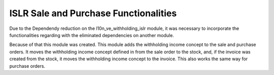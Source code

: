 ISLR Sale and Purchase Functionalities
======================================


Due to the Dependendy reduction on the l10n_ve_withholding_islr module, it was
necessary to incorporate the functionalities regarding with the eliminated
dependencies on another module.

Because of that this module was created. This module adds the withholding
income concept to the sale and purchase orders. It moves the withholding income
concept defined in from the sale order to the stock, and, if the invoice was
created from the stock, it moves the withholding income concept to the
invoice. This also works the same way for purchase orders.
